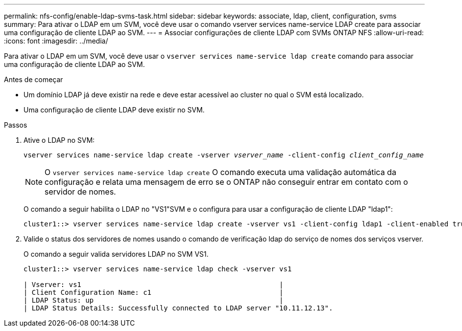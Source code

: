 ---
permalink: nfs-config/enable-ldap-svms-task.html 
sidebar: sidebar 
keywords: associate, ldap, client, configuration, svms 
summary: Para ativar o LDAP em um SVM, você deve usar o comando vserver services name-service LDAP create para associar uma configuração de cliente LDAP ao SVM. 
---
= Associar configurações de cliente LDAP com SVMs ONTAP NFS
:allow-uri-read: 
:icons: font
:imagesdir: ../media/


[role="lead"]
Para ativar o LDAP em um SVM, você deve usar o `vserver services name-service ldap create` comando para associar uma configuração de cliente LDAP ao SVM.

.Antes de começar
* Um domínio LDAP já deve existir na rede e deve estar acessível ao cluster no qual o SVM está localizado.
* Uma configuração de cliente LDAP deve existir no SVM.


.Passos
. Ative o LDAP no SVM:
+
`vserver services name-service ldap create -vserver _vserver_name_ -client-config _client_config_name_`

+
[NOTE]
====
O  `vserver services name-service ldap create` O comando executa uma validação automática da configuração e relata uma mensagem de erro se o ONTAP não conseguir entrar em contato com o servidor de nomes.

====
+
O comando a seguir habilita o LDAP no "VS1"SVM e o configura para usar a configuração de cliente LDAP "ldap1":

+
[listing]
----
cluster1::> vserver services name-service ldap create -vserver vs1 -client-config ldap1 -client-enabled true
----
. Valide o status dos servidores de nomes usando o comando de verificação ldap do serviço de nomes dos serviços vserver.
+
O comando a seguir valida servidores LDAP no SVM VS1.

+
[listing]
----
cluster1::> vserver services name-service ldap check -vserver vs1

| Vserver: vs1                                                |
| Client Configuration Name: c1                               |
| LDAP Status: up                                             |
| LDAP Status Details: Successfully connected to LDAP server "10.11.12.13".                                              |
----

